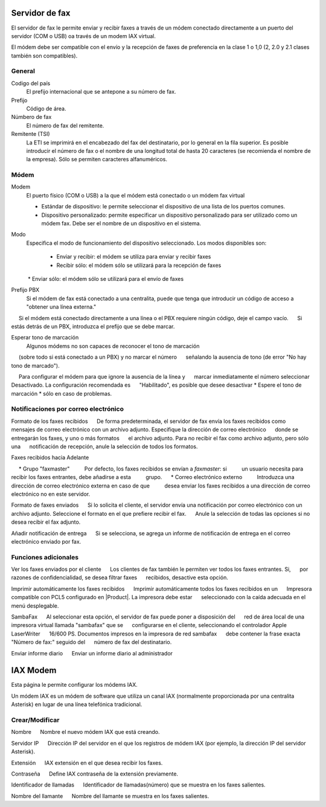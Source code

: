 =============== 
Servidor de fax 
=============== 

El servidor de fax le permite enviar y recibir faxes a través de un módem 
conectado directamente a un puerto del servidor (COM o USB) oa través de un 
modem IAX virtual. 

El módem debe ser compatible con el envío y la recepción de faxes de preferencia en la clase 1 o 1,0 (2, 2.0 y 2.1 clases también son compatibles). 

General 
======== 

Codigo del país
    El prefijo internacional que se antepone a su número de fax.
Prefijo
    Código de área.
Númbero de fax
    El número de fax del remitente.
Remitente (TSI)
    La ETI se imprimirá en el encabezado del fax del destinatario, por lo general en la fila superior. Es posible introducir el número de fax o el nombre de una longitud total de hasta 20 caracteres (se recomienda el nombre de la empresa). Sólo se permiten caracteres alfanuméricos.


Módem 
===== 

Modem
     El puerto físico (COM o USB) a la que el módem está conectado o un módem fax virtual

     * Estándar de dispositivo: le permite seleccionar el dispositivo de una lista de los puertos comunes.
     * Dispositivo personalizado: permite especificar un dispositivo personalizado para ser utilizado como un módem fax. Debe ser el nombre de un dispositivo en el sistema.

Modo
    Especifica el modo de funcionamiento del dispositivo seleccionado. Los modos disponibles son:

     * Enviar y recibir: el módem se utiliza para enviar y recibir faxes
     * Recibir sólo: el módem sólo se utilizará para la recepción de faxes
     * Enviar sólo: el módem sólo se utilizará para el envío de faxes

Prefijo PBX
     Si el módem de fax está conectado a una centralita, puede que tenga que introducir un código de acceso a "obtener una línea externa."
     Si el módem está conectado directamente a una línea o el PBX requiere ningún código, deje el campo vacío.
     Si estás detrás de un PBX, introduzca el prefijo que se debe marcar.

Esperar tono de marcación
     Algunos módems no son capaces de reconocer el tono de marcación
     (sobre todo si está conectado a un PBX) y no marcar el número
     señalando la ausencia de tono (de error "No hay tono de marcado").

     Para configurar el módem para que ignore la ausencia de la línea y
     marcar inmediatamente el número seleccionar Desactivado. La configuración recomendada es
     "Habilitado", es posible que desee desactivar * Espere el tono de marcación * sólo en caso de problemas.

Notificaciones por correo electrónico 
===================================== 

Formato de los faxes recibidos 
     De forma predeterminada, el servidor de fax envía los faxes recibidos como 
     mensajes de correo electrónico con un archivo adjunto. Especifique la dirección de correo electrónico 
     donde se entregarán los faxes, y uno o más formatos 
     el archivo adjunto. Para no recibir el fax como archivo adjunto, pero sólo una 
     notificación de recepción, anule la selección de todos los formatos.

Faxes recibidos hacia Adelante 

     * Grupo "faxmaster" 
         Por defecto, los faxes recibidos se envían a *faxmaster*: si 
         un usuario necesita para recibir los faxes entrantes, debe añadirse a esta 
         grupo. 
     * Correo electrónico externo 
         Introduzca una dirección de correo electrónico externa en caso de que 
         desea enviar los faxes recibidos a una dirección de correo electrónico no en este servidor. 

Formato de faxes enviados 
     Si lo solicita el cliente, el servidor envía una notificación por correo electrónico con un 
     archivo adjunto. Seleccione el formato en el que prefiere recibir el fax. 
     Anule la selección de todas las opciones si no desea recibir el fax adjunto. 


Añadir notificación de entrega 
     Si se selecciona, se agrega un informe de notificación de entrega en el correo electrónico enviado por fax.



Funciones adicionales 
===================== 

Ver los faxes enviados por el cliente 
     Los clientes de fax también le permiten ver todos los faxes entrantes. Si, 
     por razones de confidencialidad, se desea filtrar faxes 
     recibidos, desactive esta opción. 

Imprimir automáticamente los faxes recibidos 
     Imprimir automáticamente todos los faxes recibidos en un 
     Impresora compatible con PCL5 configurado en |Product|. La impresora debe estar 
     seleccionado con la caída adecuada en el menú desplegable. 

SambaFax 
     Al seleccionar esta opción, el servidor de fax puede poner a disposición del 
     red de área local de una impresora virtual llamada "sambafax" que se 
     configurarse en el cliente, seleccionando el controlador Apple LaserWriter 
     16/600 PS. Documentos impresos en la impresora de red sambafax 
     debe contener la frase exacta "Número de fax:" seguido del 
     número de fax del destinatario.

Enviar informe diario 
     Enviar un informe diario al administrador 

========= 
IAX Modem 
========= 

Esta página le permite configurar los módems IAX. 

Un módem IAX es un módem de software que utiliza un canal IAX (normalmente 
proporcionada por una centralita Asterisk) en lugar de una línea telefónica tradicional. 


Crear/Modificar 
================== 


Nombre 
     Nombre el nuevo módem IAX que está creando. 

Servidor IP 
     Dirección IP del servidor en el que los registros de módem IAX (por ejemplo, la dirección IP del servidor Asterisk).

Extensión 
     IAX extensión en el que desea recibir los faxes. 

Contraseña 
     Define IAX contraseña de la extensión previamente. 

Identificador de llamadas 
     Identificador de llamadas(número) que se muestra en los faxes salientes. 

Nombre del llamante 
     Nombre del llamante se muestra en los faxes salientes.

